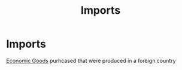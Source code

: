 :PROPERTIES:
:ID:       707e899a-a997-46cd-8889-8741048d273d
:END:
#+title:Imports
#+filetags: :econ:
* Imports
[[id:c01a807f-754c-4a35-a42b-77a67828f82d][Economic Goods]] purhcased that were produced in a foreign country
